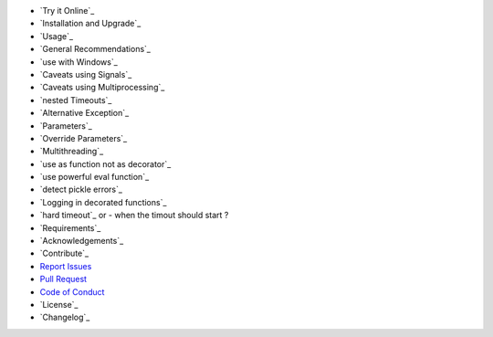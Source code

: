 - `Try it Online`_
- `Installation and Upgrade`_
- `Usage`_
- `General Recommendations`_
- `use with Windows`_
- `Caveats using Signals`_
- `Caveats using Multiprocessing`_
- `nested Timeouts`_
- `Alternative Exception`_
- `Parameters`_
- `Override Parameters`_
- `Multithreading`_
- `use as function not as decorator`_
- `use powerful eval function`_
- `detect pickle errors`_
- `Logging in decorated functions`_
- `hard timeout`_ or - when the timout should start ?
- `Requirements`_
- `Acknowledgements`_
- `Contribute`_
- `Report Issues <https://github.com/{repository_slug}/blob/master/ISSUE_TEMPLATE.md>`_
- `Pull Request <https://github.com/{repository_slug}/blob/master/PULL_REQUEST_TEMPLATE.md>`_
- `Code of Conduct <https://github.com/{repository_slug}/blob/master/CODE_OF_CONDUCT.md>`_
- `License`_
- `Changelog`_
